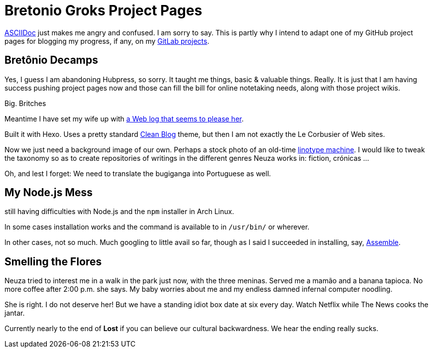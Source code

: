 = Bretonio Groks Project Pages
:hp-tags: HubPress, blog, github, project pages.

https://github.com/HubPress/hubpress.io/blob/master/Writers_Guide.adoc#hp-tags-for-metadata-tags[ASCIIDoc] just makes me angry and confused. I am sorry to say. This is partly why I intend to adapt one of my GitHub project pages for blogging my progress, if any, on my https://github.com/HubPress/hubpress.io/blob/master/Writers_Guide.adoc#hp-tags-for-metadata-tags[GitLab projects]. 

== Bretônio Decamps

Yes, I guess I am abandoning Hubpress, so sorry. It taught me things, basic & valuable things. Really. It is just that I am having success pushing project pages now and those can fill the bill for online notetaking needs, along with those project wikis. 

Big. Britches

Meantime I have set my wife up with https://neuza-paranhos.github.io/2016/08/27/hello-world/[a Web log that seems to please her]. 

Built it with Hexo. Uses a pretty standard https://startbootstrap.com/template-overviews/clean-blog/[Clean Blog] theme, but then I am not exactly the Le Corbusier of Web sites. 

Now we just need a background image of our own. Perhaps a stock photo of an old-time https://en.wikipedia.org/wiki/Linotype_machine[linotype machine]. I would like to tweak the taxonomy so as to create repositories of writings in the different genres Neuza works in: fiction, crónicas ...

Oh, and lest I forget: We need to translate the bugiganga into Portuguese as well.

== My Node.js Mess

still having difficulties with Node.js and the `npm` installer in Arch Linux. 

In some cases installation works and the command is available to in `/usr/bin/` or wherever. 

In other cases, not so much. Much googling to little avail so far, though as I said I succeeded in installing, say, http://assemble.io/[Assemble].

== Smelling the Flores

Neuza tried  to interest me in a walk in the park just now, with the three meninas. Served me a mamão and a banana tapioca. No more coffee after 2:00 p.m. she says. My baby worries about me and my endless damned infernal computer noodling. 

She is right. I do not deserve her! But we have a  standing idiot box date at six every day. Watch Netflix while The News cooks the jantar. 

Currently nearly to the end of **Lost** if you can believe our cultural backwardness. We hear the ending really sucks.

